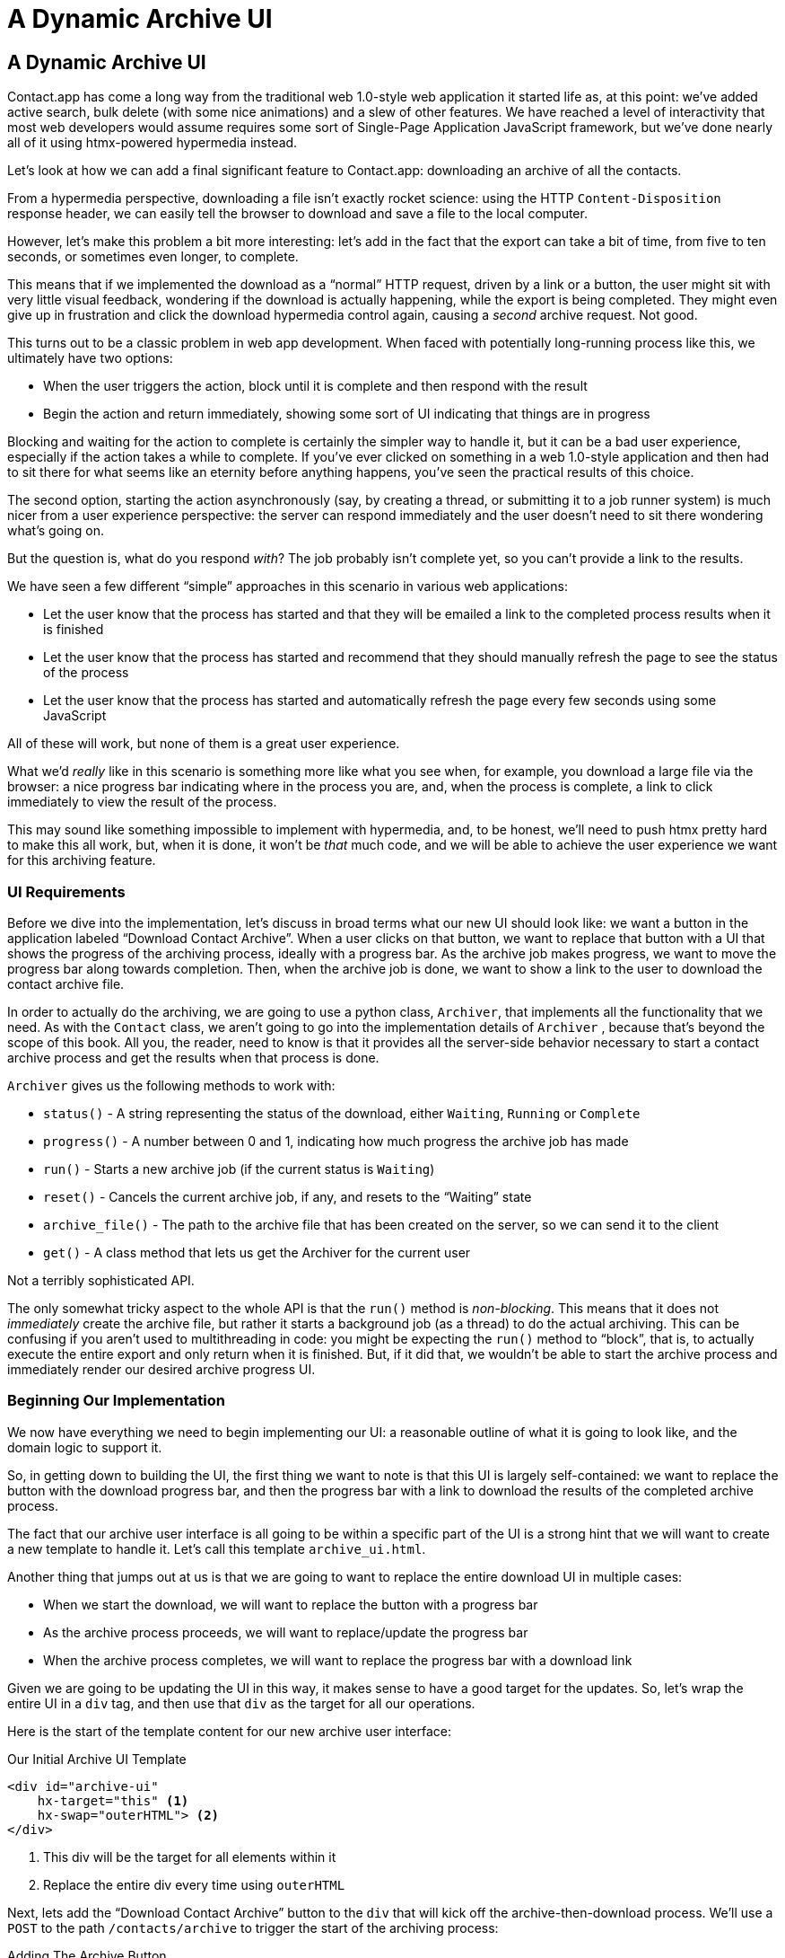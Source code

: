 
= A Dynamic Archive UI
:chapter: 08
:url: ./a-dynamic-archive-ui/

== A Dynamic Archive UI

Contact.app has come a long way from the traditional web 1.0-style web application it started life as, at this point:
we've added active search, bulk delete (with some nice animations) and a slew of other features.  We have reached a level
of interactivity that most web developers would assume requires some sort of Single-Page Application JavaScript framework,
but we've done nearly all of it using htmx-powered hypermedia instead.

Let's look at how we can add a final significant feature to Contact.app: downloading an archive of all the contacts.

From a hypermedia perspective, downloading a file isn't exactly rocket science: using the HTTP `Content-Disposition`
response header, we can easily tell the browser to download and save a file to the local computer.

However, let's make this problem a bit more interesting: let's add in the fact that the export can take a bit of time,
from five to ten seconds, or sometimes even longer, to complete.

This means that if we implemented the download as a "`normal`" HTTP request, driven by a link or a button, the user might
sit with very little visual feedback, wondering if the download is actually happening, while the export is being completed.
They might even give up in frustration and click the download hypermedia control again, causing a _second_ archive
request.  Not good.

This turns out to be a classic problem in web app development.  When faced with potentially long-running process like this,
we ultimately have two options:

* When the user triggers the action, block until it is complete and then respond with the result
* Begin the action and return immediately, showing some sort of UI indicating that things are in progress

Blocking and waiting for the action to complete is certainly the simpler way to handle it, but it can be a bad user
experience, especially if the action takes a while to complete.  If you've ever clicked on something in a web 1.0-style
application and then had to sit there for what seems like an eternity before anything happens, you've seen the
practical results of this choice.

The second option, starting the action asynchronously (say, by creating a thread, or submitting it
to a job runner system) is much nicer from a user experience perspective: the server can respond immediately and the user
doesn't need to sit there wondering what's going on.

But the question is, what do you respond _with_?  The job probably isn't complete yet, so you can't provide a link
to the results.

We have seen a few different "`simple`" approaches in this scenario in various web applications:

* Let the user know that the process has started and that they will be emailed a link to the completed process
  results when it is finished
* Let the user know that the process has started and recommend that they should manually refresh the page to see the
  status of the process
* Let the user know that the process has started and automatically refresh the page every few seconds using some JavaScript

All of these will work, but none of them is a great user experience.

What we'd _really_ like in this scenario is something more like what you see when, for example, you download a large file via the
browser: a nice progress bar indicating where in the process you are, and, when the process is complete, a link to click immediately
to view the result of the process.

This may sound like something impossible to implement with hypermedia, and, to be honest, we'll need to push htmx pretty hard
to make this all work, but, when it is done, it won't be _that_ much code, and we will be able to achieve the user experience
we want for this archiving feature.

=== UI Requirements

Before we dive into the implementation, let's discuss in broad terms what our new UI should look like:  we want a button
in the application labeled "`Download Contact Archive`".  When a user clicks on that button, we want to replace that
button with a UI that shows the progress of the archiving process, ideally with a progress bar.  As the archive job makes
progress, we want to move the progress bar along towards completion.  Then, when the archive job is done, we want to
show a link to the user to download the contact archive file.

In order to actually do the archiving, we are going to use a python class, `Archiver`, that implements all the
functionality that we need.  As with the `Contact` class, we aren't going to go into the implementation details of `Archiver`
, because that's beyond the scope of this book.  All you, the reader, need to know is that it provides all the server-side
behavior necessary to start a contact archive process and get the results when that process is done.

`Archiver` gives us the following methods to work with:

* `status()` - A string representing the status of the download, either `Waiting`, `Running` or `Complete`
* `progress()` - A number between 0 and 1, indicating how much progress the archive job has made
* `run()` - Starts a new archive job (if the current status is `Waiting`)
* `reset()` - Cancels the current archive job, if any, and resets to the "`Waiting`" state
* `archive_file()` - The path to the archive file that has been created on the server, so we can send it to the client
* `get()` - A class method that lets us get the Archiver for the current user

Not a terribly sophisticated API.

The only somewhat tricky aspect to the whole API is that the `run()` method
is _non-blocking_. This means that it does not _immediately_ create the archive file, but rather it starts a background job
(as a thread) to do the actual archiving.  This can be confusing if you aren't used to multithreading in code: you might
be expecting the `run()` method to "`block`", that is, to actually execute the entire export and only return when it is
finished.  But, if it did that, we wouldn't be able to start the archive process and immediately render our desired
archive progress UI.

=== Beginning Our Implementation

We now have everything we need to begin implementing our UI: a reasonable outline of what it is going to look like, and
the domain logic to support it.

So, in getting down to building the UI, the first thing we want to note is that this UI is largely self-contained: we
want to replace the button with the download progress bar, and then the progress bar with a link to download the results
of the completed archive process.

The fact that our archive user interface is all going to be within a specific part of the UI is a strong hint
that we will want to create a new template to handle it.  Let's call this template `archive_ui.html`.

Another thing that jumps out at us is that we are going to want to replace the entire download UI in multiple cases:

* When we start the download, we will want to replace the button with a progress bar
* As the archive process proceeds, we will want to replace/update the progress bar
* When the archive process completes, we will want to replace the progress bar with a download link

Given we are going to be updating the UI in this way, it makes sense to have a good target for the updates.  So, let's
wrap the entire UI in a `div` tag, and then use that `div` as the target for all our operations.

Here is the start of the template content for our new archive user interface:

.Our Initial Archive UI Template
[source, html]
----
<div id="archive-ui"
    hx-target="this" <1>
    hx-swap="outerHTML"> <2>
</div>
----
<1> This div will be the target for all elements within it
<2> Replace the entire div every time using `outerHTML`

Next, lets add the "`Download Contact Archive`" button to the `div` that will kick off the archive-then-download
process.  We'll use a `POST` to the path `/contacts/archive` to trigger the start of the archiving process:

.Adding The Archive Button
[source, html]
----
<div id="archive-ui" hx-target="this" hx-swap="outerHTML">
  <button hx-post="/contacts/archive"> <1>
      Download Contact Archive
  </button>
</div>
----
<1> This button will issue a `POST` to `/contacts/archive`

Finally, let's include this new template in our main `index.html` template, above the contacts table:

.Our Initial Archive UI Template
[source, html]
----
{% block content %}

    {% include 'archive_ui.html' %} <1>

    <form action="/contacts" method="get" class="tool-bar">
----
<1> This template will now be included in the main template

With that done, we now have a button showing up in our web application to get the download going.  Since the enclosing
`div` has an `hx-target="this"` on it, the button will inherit that target and replace that enclosing `div` with whatever HTML
comes back from the `POST` to `/contacts/archive`.

=== Adding the Archiving End Point

Our next step is to handle the `POST` that our button is making.  We want to get the
`Archiver` for the current user and invoke the `run()` method on it.  This will start the archive process running.  Then
we will render some new content indicating that the process is running.

To do that, we want to reuse the `archive_ui` template to handle rendering the archive UI for both states,
when the archiver is "`Waiting`" and when it is "`Running.`"  (We will handle the "`Complete`" state in a bit).


This is a very common pattern: we put all the different potential UIs for a given chunk of the user interface into
a single template, and conditionally render the appropriate interface.  By keeping everything in one file, it makes
it much easier for other developers (or for us, if we come back after a while!) to understand exactly how the UI
works on the client side.

Since we are going to conditionally render different user interfaces based on the state of the archiver, we will need
to pass the archiver out to the template as a parameter.  So, again: we need to invoke `run()` on the archiver in our
controller and then pass the archiver along to the template, so it can render the UI appropriate for the current
status of the archive process.

Here is what the code looks like:

.Server Side Code To Start The Archive Process
[source, python]
----
@app.route("/contacts/archive", methods=["POST"]) <1>
def start_archive():
    archiver = Archiver.get() <2>
    archiver.run() <3>
    return render_template("archive_ui.html", archiver=archiver) <4>
----
<1> Handle `POST` to `/contacts/archive`
<2> Look up the Archiver
<3> Invoke the non-blocking `run()` method on it
<4> Render the `archive_ui.html` template, passing in the archiver

=== Conditionally Rendering A Progress UI

Now let's turn our attention to updating our archiving UI by setting `archive_ui.html` to conditionally render different
content depending on the state of the archive process.  We are passing the archiver through
as a variable to the template, and recall that the archiver has a `status()` method that we can consult to see what
the status of the archive process is.

We want to render the "`Download Contact Archive`" button if the archiver has the status `Waiting`, and we want to render
some sort of message indicating that progress is happening if the status is `Running`.  Let's update our template code
to do just that:

.Adding Conditional Rendering
[source, html]
----
<div id="archive-ui" hx-target="this" hx-swap="outerHTML">
    {% if archiver.status() == "Waiting" %} <1>
        <button hx-post="/contacts/archive">
            Download Contact Archive
        </button>
    {% elif archiver.status() == "Running" %}<2>
       Running...<3>
    {% end %}

</div>
----
<1> Only render button if the status is "`Waiting`"
<2> Render different content when status is "`Running`"
<3> For now, just some text saying things are Running

OK, great, we have some conditional logic in our template view, and the server-side logic to support kicking off the
archive process.  We don't have a progress bar yet, but we'll get there!  Let's see how this works as it stands, and
refresh the main page of our application...

.Something Went Wrong
----
UndefinedError
jinja2.exceptions.UndefinedError: 'archiver' is undefined
----

Ouch!

We get an error message right out of the box.  Why?  Ah, of course, we are including the `archive_ui.html` in the
`index.html` template, but now the `archive_ui.html` template expects the archiver to be passed through to it, so
it can conditionally render the correct UI.

That's an easy fix: we just need to pass the archiver through when we render the `index.html` template as well:

.Including The Archiver When We Render index.html
[source, python]
----
@app.route("/contacts")
def contacts():
    search = request.args.get("q")
    if search is not None:
        contacts_set = Contact.search(search)
        if request.headers.get('HX-Trigger') == 'search':
            return render_template("rows.html", contacts=contacts_set)
    else:
        contacts_set = Contact.all()
    return render_template("index.html", contacts=contacts_set, archiver=Archiver.get())<1>
----
<1> Pass through archiver to the main template

Now with that done, we can load up the page.  And, sure enough, we can see the "`Download Contact Archive`" button.

When we click on it, the button is replaced with the content "`Running...`", and we can see in our development console
on the server-side that the job is indeed getting kicked off properly.

== Polling

That's definitely progress, but we don't exactly have the best progress indicator here: just some static text telling
the user that the process is running.

Next we want to make the content update as the process makes progress and, ideally, show a progress bar indicating
how far along it is.  How can we do that in htmx using plain old hypermedia?

The technique we want to use here is called "`polling`", where we issue a request on an interval and update the UI based
on the new state of the server.

.Polling?  Really?
****
Polling has a bit of a bad rap, and it isn't the sexiest technique in the world: today
developers might look at a more advanced technique like WebSockets or Server Sent Events (SSE) to address this situation.

But, say what one will, polling _works_ and it is drop-dead simple.  You need to be careful to make sure you don't overwhelm
you system with polling requests, but, with a bit of care, you can create a reliable, passively updated component in
your UI using it.
****

htmx offers two types of polling.  The first is "`fixed rate polling`", which uses a special `hx-trigger` syntax to indicate
that something should be polled on a fixed interval.

Here is an example:

.Fixed Interval Polling
[source, html]
----
<div hx-get="/messages" hx-trigger="every 3s"> <1>
</div>
----
<1> trigger a `GET` to `/messages` every three seconds

This works great in situations when you want to poll indefinitely, for example if you want to constantly poll for new
messages to display to the user.  However, fixed rate polling isn't ideal when you have a definite process after which
you want to stop polling: it keeps polling forever, until the element it is on is removed from the DOM.

In our case, we have a definite process with an ending to it.  So, in our case, it will be better to use the second polling
technique, known as "load polling".  In load polling, you take advantage of the fact that htmx triggers a `load` event
when content is loaded into the DOM.  So you can create a trigger on the `load` event, but then add a bit of a delay so that
the request doesn't trigger immediately.

When you do this, then you can conditionally render the `hx-trigger` on every request: when a process has completed you
can simply not include the `load` trigger and the load polling stops.  A nice and simple way to poll until a definite
process finishes.

=== Using Polling To Update The Archive UI

Let's use load polling to update our UI as the archiver makes progress.  To show the progress, let's use
a CSS-based progress bar, taking advantage of the `progress()` method which returns a number between 0 and 1 indicating
how close the archive process is to completion.

Here is the snippet of HTML we will use:

.A CSS-based Progress Bar
[source, html]
----
<div class="progress" >
    <div class="progress-bar" style="width:{{ archiver.progress() * 100 }}%"></div> <1>
</div>
----
<1> The width of the inner element corresponds to the progress

This CSS-based progress bar has two components: an outer `div` that provides the wire frame for the progress bar,
 and an inner `div` that is the actual progress bar indicator.  We set the width of the inner progress bar to some percentage
(note we need to multiply the `progress()` result by 100 to get a percentage) and that will make the progress
indicator the appropriate width within the parent div.

As we have mentioned before, this is not a book on CSS, but, for completeness, here is the CSS for this progress bar:

.The CSS For Our Progress Bar
[source, css]
----
.progress {
    height: 20px;
    margin-bottom: 20px;
    overflow: hidden;
    background-color: #f5f5f5;
    border-radius: 4px;
    box-shadow: inset 0 1px 2px rgba(0,0,0,.1);
}

.progress-bar {
    float: left;
    width: 0%;
    height: 100%;
    font-size: 12px;
    line-height: 20px;
    color: #fff;
    text-align: center;
    background-color: #337ab7;
    box-shadow: inset 0 -1px 0 rgba(0,0,0,.15);
    transition: width .6s ease;
}
----

Which ends up rendering like this:

.Our CSS-Based Progress Bar
image::screenshot_progress_bar.png[A blue progress bar that's a little under half full]

Let's add the code for our progress bar into our `archive_ui.html` template for the case when the archiver is
running, and let's update the copy to say "`Creating Archive...`":

.Adding The Progress Bar
[source, html]
----
<div id="archive-ui" hx-target="this" hx-swap="outerHTML">
    {% if archiver.status() == "Waiting" %}
        <button hx-post="/contacts/archive">
            Download Contact Archive
        </button>
    {% elif archiver.status() == "Running" %}
        <div>
            Creating Archive...
            <div class="progress" > <1>
                <div class="progress-bar" style="width:{{ archiver.progress() * 100 }}%"></div>
            </div>
        </div>
    {% endif %}
</div>
----
<1> Our shiny new progress bar

Now when we click the "`Download Contact Archive`" button, we get the progress bar.  But it still doesn't update
because we haven't implemented load polling yet: it just sits there, at zero.

To get the progress bar updating dynamically, we'll need to implement load polling using `hx-trigger`.  We can add this
to pretty much any element inside the conditional block for when the archiver is running, so let's add it to that `div` that is
wrapping around the "`Creating Archive...`" text and the progress bar.

Let's make it poll by issuing an HTTP `GET` to the same path that the `POST` was issued too: `/contacts/archive`.

.Implementing Load Polling
[source, html]
----
<div id="archive-ui" hx-target="this" hx-swap="outerHTML">
    {% if archiver.status() == "Waiting" %}
        <button hx-post="/contacts/archive">
            Download Contact Archive
        </button>
    {% elif archiver.status() == "Running" %}
        <div hx-get="/contacts/archive" hx-trigger="load delay:500ms"> <1>
            Creating Archive...
            <div class="progress" >
                <div class="progress-bar" style="width:{{ archiver.progress() * 100 }}%"></div>
            </div>
        </div>
    {% endif %}
</div>
----
<1> Issue a `GET` to `/contacts/archive` 500 milliseconds after the content loads

Again, it is important to realize that, when this `GET` is issued to `/contacts/archive`, it is going to replace
the `div` with the id `archive-ui`, not just itself.  The `hx-target` attribute on the `div` with the id `archive-ui` is
_inherited_ by all child elements within that `div`, so the children will all target that outermost `div` in the
`archive_ui.html` file.

Now we need to handle the `GET` to `/contacts/archive` on the server.  Thankfully, this is quite easy: all we
want to do is re-render `archive_ui.html` with the archiver:

.Handling Progress Updates
[source, python]
----
@app.route("/contacts/archive", methods=["GET"]) <1>
def archive_status():
    archiver = Archiver.get()
    return render_template("archive_ui.html", archiver=archiver) <2>
----
<1> handle `GET` to the `/contacts/archive` path
<2> just re-render the `archive_ui.html` template

Simple, like so much else with hypermedia.

Now, when we click the "`Download Contact Archive`", sure enough, we get a progress bar that updates every 500
milliseconds.  And, as the result of the call to `archiver.progress()` incrementally updates from 0 to 1, the
progress bar moves across the screen for us.  Very cool.

=== Downloading The Result

We have one final state to handle, the case when `achiver.status()` is set to "`Complete`", and there is a JSON
archive of the data ready to download.  When the archiver is complete, we can get the local JSON file on the server
from the archiver via the `archive_file()` call.

Let's add another case to our if statement to handle the "`Complete`" state, and, when the archive job is complete, lets
render a link to a new path, `/contacts/archive/file`, which will respond with the archived JSON file.  Here is
the new code:

.Rendering A Download Link When Archiving Completes
[source, html]
----
<div id="archive-ui" hx-target="this" hx-swap="outerHTML">
    {% if archiver.status() == "Waiting" %}
        <button hx-post="/contacts/archive">
            Download Contact Archive
        </button>
    {% elif archiver.status() == "Running" %}
        <div hx-get="/contacts/archive" hx-trigger="load delay:500ms">
            Creating Archive...
            <div class="progress" >
                <div class="progress-bar" style="width:{{ archiver.progress() * 100 }}%"></div>
            </div>
        </div>
    {% elif archiver.status() == "Complete" %} <1>
        <a hx-boost="false" href="/contacts/archive/file">Archive Ready!  Click here to download. &downarrow;</a> <2>
    {% endif %}
</div>
----
<1> If the status is "`Complete`", render a download link
<2> The link will issue a `GET` to `/contacts/archive/file`

Note that the link has a `hx-boost` set to `false`.  It has this so that the link will not inherit the boost behavior
that is present for other links and, thus, will not be issued via AJAX.  We want this "`normal`" link behavior because an
AJAX request cannot download a file directly, whereas a plain anchor tag can.

=== Downloading The Completed Archive

The final step is to handle the `GET` request to `/contacts/archive/file`.  We want to send the file that the
archiver created down to the client.  We are in luck: Flask has a very simple mechanism for sending a file as
a downloaded response: the `send_file()` method.

We can pass this method the path to the archive file that the archiver
created, the name of the file that we want the browser to create, and if we want it sent "`as an attachment`".
This last argument will which will tell Flask to set the  HTTP response header `Content-Disposition` to `attachment`
with the given filename, which will trigger the browsers file-downloading behavior.

.Sending A File To The Client
[source, python]
----
@app.route("/contacts/archive/file", methods=["GET"])
def archive_content():
    manager = Archiver.get()
    return send_file(manager.archive_file(), "archive.json", as_attachment=True) <1>
----
<1> send the file to the client

Perfect.  Now we have an archive UI that is very slick.  You click the "`Download Contacts Archive`" button and a progress
bar appears.  When the progress bar reaches 100%, it disappears and a link to download the archive file appears.  The user
can then click on that link and download their archive.  A nice, polished user experience when compared with the common
click-and-wait experience of many websites.

== Smoothing Things Out: Animations in htmx

As nice as this UI is, there is one minor annoyance with it: as the progress bar updates it "`jumps`" from one position
to the next.  This looks jerky and is reminiscent of the feel of a full page refresh in web 1.0 style applications.  It
turns out that there is a native HTML technology for smoothing out changes on an element from one state to another
that we discussed in Chapter 5: the CSS Transitions API.

Using CSS Transitions, you can smoothly animate an element between different styling by using the `transition` property.

If you look back at our CSS definition of the `.progress-bar` class, you will see the following transition definition
in it: `transition: width .6s ease;`.  This means that when the width of the progress bar is changed from, say 20% to
30%, the browser will animate over a period of .6 seconds using the "`ease`" function (which has a nice accelerate/decelerate
effect).

Unfortunately that nice transition isn't being applied in our current UI.  This is because, in our example, htmx is
_replacing_ the progress bar with new one every time it polls.  It isn't updating the width
of the _existing_ element.  CSS transitions, unfortunately, only apply when the properties of an existing element change,
not when the element is replaced.  This is a reason why pure HTML-based applications can feel jerky and unpolished when compared
with their SPA counterparts: it is hard to use CSS transitions without using some JavaScript.

This is unfortunate, but htmx rectifies this situation with its swapping model.  Let's look at how.

=== The "`Settling`" Step in htmx

When we discussed the htmx swap model in Chapter 5, we focused on the classes that htmx adds and removes, but we skipped
over the idea of "`settling`".  What is "`settling`" in htmx terms?  Settling is the following process:  when htmx is
about to replace a chunk of content, it looks through the new content and finds all elements with an `id` on it.  It then
looks in the _existing_ content for elements with the same `id`.  If there is one, it does the following shuffle:

* The _new_ content gets the attributes of the _old_ content temporarily
* The new content is inserted
* After a small delay, the new content has its attributes reverted to their actual values

So, what is this strange little dance supposed to achieve?  Well, what this ends up meaning is that, if an element
has a stable id between swaps, you _can_ write CSS transitions between various states.  Since the new content briefly
has the _old_ attributes, the normal CSS mechanism will kick in when the actual values are restored.

So, in our case, all we need to do is to add a stable ID to our `progress-bar` element, and, rather than jumping
on every update, the progress bar should smoothly move across the screen as it is updating, using the CSS transition
defined in our style sheet:

.Smoothing Things Out
[source, html]
----
<div class="progress" >
    <div id="archive-progress" class="progress-bar" style="width:{{ archiver.progress() * 100 }}%"></div> <1>
</div>
----
<1> The progress bar div now has a stable id across requests

So, despite all the complicated mechanics going on behind the scenes in htmx, all we have to do, as an htmx user,
is add a stable `id` attribute to the element we want to animate.

With that done, voila: we get a nice, smooth progress bar as the contact archiving process proceeds.  Because of
the htmx swapping model, we get this nice animation even though we are replacing the content with new HTML.  So we get
the simplicity of the HTML-based approach, but the look and feel of a more sophisticated JavaScript-based approach.

== Dismissing The Download UI

Next, let's make it possible for the user to dismiss the download link and return to the original export UI state.  To
do this, we'll add a button that issues a `DELETE` to the path `/contacts/archive`, indicating that the current archive
can be removed or cleaned up.

We'll add it after the download link, like so:

.Clearing The Download
[source, html]
----
    <a hx-boost="false" href="/contacts/archive/file" _="on load click() me">Archive Ready!  Click here to download. &downarrow;</a>
    <button hx-delete="/contacts/archive">Clear Download</button> <1>
----
<1> A simple button that issues a `DELETE` to `/contacts/archive`

Now the user has a button that they can click on to dismiss the archive download link.  But we will need to hook it up
on the server side.  As usual, this is pretty straight forward: we simply create a new handler for the `DELETE` HTTP Action,
invoke the `reset()` method on the archiver, and re-render the `archive_ui.html` template.

Since this button is picking up the same `hx-target` and `hx-swap` configuration as everything else, it "`just works`".

Here is the server-side code:

.Resetting The Download
[source, python]
----
@app.route("/contacts/archive", methods=["DELETE"])
def reset_archive():
    archiver = Archiver.get()
    archiver.reset() <1>
    return render_template("archive_ui.html", archiver=archiver)
----
<1> Call `reset()` on the archiver

This looks pretty similar to our other handlers, doesn't it?  Yep, that's the idea.

== An Alternative UX: Auto-Download

While we prefer the current user experience for archiving contacts, where a progress bar shows the progress of
the process and, when it completes, the user is presented with a link to actually download the file, there are other
alternatives to it.  Another pattern that we see on the web is "auto-downloading", where the file downloads immediately
without the user needing to click a link.

We can add this functionality quite easily to our application with just a bit of scripting.  We will discuss scripting
in a Hypermedia-Driven Application in more depth in a few chapters, but as a quick introduction: scripting is perfectly
acceptable in an HDA, as long as it doesn't replace the core hypermedia mechanics of the application.

For our auto-download feature we will use https://hyperscript.org[+_hyperscript+] , our preferred scripting option, but the
equivalent JavaScript would be nearly as simple.

All we need to do to implement the auto-download feature is the following: when the download link renders,
 automatically click on the link for the user.

The +_hyperscript+ code reads almost the same as the previous sentence (which is why we love hyperscript):

.Auto-Downloading
[source, html]
----
  <a hx-boost="false" href="/contacts/archive/file"
     _="on load click() me"> <1>
    Archive Downloading!  Click here if the download does not start.
  </a>
----
<1> a bit of +_hyperscript+ to make the file auto-download

Have we mentioned that we love +_hyperscript+?

Crucially, the scripting here is simply _enhancing_ the existing hypermedia, rather than replacing it with
a non-hypermedia request.  This is hypermedia-friendly scripting, as we will cover in more depth in a bit.

== A Dynamic Archive UI: Complete

In this chapter we've managed to create a very dynamic UI for our contact archive functionality, with a progress bar and
auto-downloading, and we've done nearly all of it (with the exception of a small bit of scripting for auto-download) in
pure hypermedia. And it only took about 16 lines of front end code and 16 lines of backend code to build the whole thing.

This shows once again that HTML, with a bit of help from htmx, can in fact be extremely powerful and expressive.
